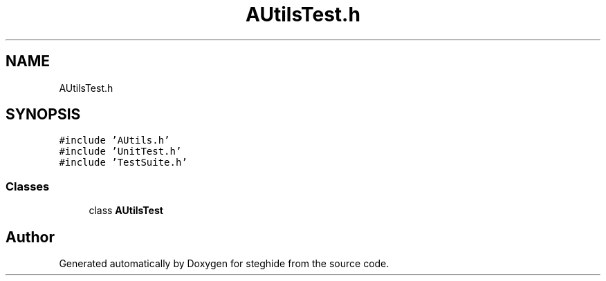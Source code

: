 .TH "AUtilsTest.h" 3 "Thu Aug 17 2017" "Version 0.5.1" "steghide" \" -*- nroff -*-
.ad l
.nh
.SH NAME
AUtilsTest.h
.SH SYNOPSIS
.br
.PP
\fC#include 'AUtils\&.h'\fP
.br
\fC#include 'UnitTest\&.h'\fP
.br
\fC#include 'TestSuite\&.h'\fP
.br

.SS "Classes"

.in +1c
.ti -1c
.RI "class \fBAUtilsTest\fP"
.br
.in -1c
.SH "Author"
.PP 
Generated automatically by Doxygen for steghide from the source code\&.
